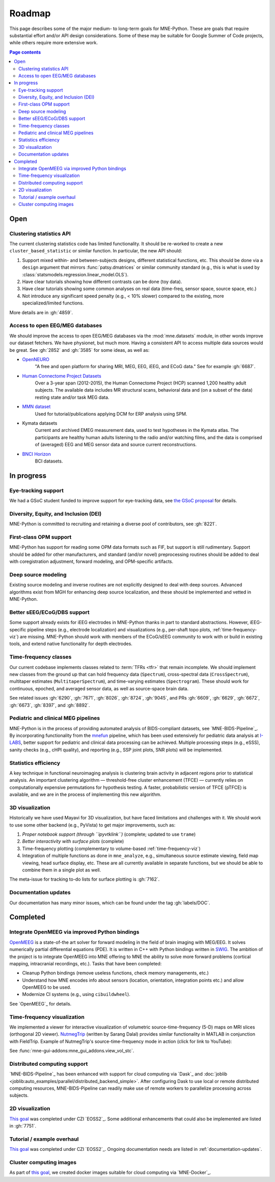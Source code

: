 Roadmap
=======

This page describes some of the major medium- to long-term goals for
MNE-Python. These are goals that require substantial effort and/or
API design considerations. Some of these may be suitable for Google Summer of
Code projects, while others require more extensive work.

.. contents:: Page contents
   :local:

Open
----

Clustering statistics API
^^^^^^^^^^^^^^^^^^^^^^^^^
The current clustering statistics code has limited functionality. It should be
re-worked to create a new ``cluster_based_statistic`` or similar function.
In particular, the new API should:

1. Support mixed within- and between-subjects designs, different statistical
   functions, etc. This should be done via a ``design`` argument that mirrors
   :func:`patsy.dmatrices` or similar community standard (e.g., this is what
   is used by :class:`statsmodels.regression.linear_model.OLS`).
2. Have clear tutorials showing how different contrasts can be done (toy data).
3. Have clear tutorials showing some common analyses on real data (time-freq,
   sensor space, source space, etc.)
4. Not introduce any significant speed penalty (e.g., < 10% slower) compared
   to the existing, more specialized/limited functions.

More details are in :gh:`4859`.

Access to open EEG/MEG databases
^^^^^^^^^^^^^^^^^^^^^^^^^^^^^^^^
We should improve the access to open EEG/MEG databases via the
:mod:`mne.datasets` module, in other words improve our dataset fetchers.
We have physionet, but much more. Having a consistent API to access multiple
data sources would be great. See :gh:`2852` and :gh:`3585` for some ideas,
as well as:

- `OpenNEURO <https://openneuro.org>`__
    "A free and open platform for sharing MRI, MEG, EEG, iEEG, and ECoG data."
    See for example :gh:`6687`.
- `Human Connectome Project Datasets <http://www.humanconnectome.org/data>`__
    Over a 3-year span (2012-2015), the Human Connectome Project (HCP) scanned
    1,200 healthy adult subjects. The available data includes MR structural
    scans, behavioral data and (on a subset of the data) resting state and/or
    task MEG data.
- `MMN dataset <http://www.fil.ion.ucl.ac.uk/spm/data/eeg_mmn>`__
    Used for tutorial/publications applying DCM for ERP analysis using SPM.
- Kymata datasets
    Current and archived EMEG measurement data, used to test hypotheses in the
    Kymata atlas. The participants are healthy human adults listening to the
    radio and/or watching films, and the data is comprised of (averaged) EEG
    and MEG sensor data and source current reconstructions.
- `BNCI Horizon <https://bnci-horizon-2020.eu/database/data-sets>`__
    BCI datasets.

In progress
-----------

Eye-tracking support
^^^^^^^^^^^^^^^^^^^^
We had a GSoC student funded to improve support for eye-tracking data, see
`the GSoC proposal <https://summerofcode.withgoogle.com/programs/2023/projects/nUP0jGKi>`__
for details.

Diversity, Equity, and Inclusion (DEI)
^^^^^^^^^^^^^^^^^^^^^^^^^^^^^^^^^^^^^^
MNE-Python is committed to recruiting and retaining a diverse pool of
contributors, see :gh:`8221`.

First-class OPM support
^^^^^^^^^^^^^^^^^^^^^^^
MNE-Python has support for reading some OPM data formats such as FIF, but
support is still rudimentary. Support should be added for other manufacturers,
and standard (and/or novel) preprocessing routines should be added to deal with
coregistration adjustment, forward modeling, and OPM-specific artifacts.

Deep source modeling
^^^^^^^^^^^^^^^^^^^^
Existing source modeling and inverse routines are not explicitly designed to
deal with deep sources. Advanced algorithms exist from MGH for enhancing
deep source localization, and these should be implemented and vetted in
MNE-Python.

Better sEEG/ECoG/DBS support
^^^^^^^^^^^^^^^^^^^^^^^^^^^^
Some support already exists for iEEG electrodes in MNE-Python thanks in part
to standard abstractions. However, iEEG-specific pipeline steps (e.g.,
electrode localization) and visualizations (e.g., per-shaft topo plots,
:ref:`time-frequency-viz`) are missing. MNE-Python should work with members of
the ECoG/sEEG community to work with or build in existing tools, and extend
native functionality for depth electrodes.

Time-frequency classes
^^^^^^^^^^^^^^^^^^^^^^
Our current codebase implements classes related to :term:`TFRs <tfr>` that
remain incomplete. We should implement new classes from the ground up
that can hold frequency data (``Spectrum``), cross-spectral data
(``CrossSpectrum``), multitaper estimates (``MultitaperSpectrum``), and
time-varying estimates (``Spectrogram``). These should work for
continuous, epoched, and averaged sensor data, as well as source-space brain
data.

See related issues :gh:`6290`, :gh:`7671`, :gh:`8026`, :gh:`8724`, :gh:`9045`,
and PRs :gh:`6609`, :gh:`6629`, :gh:`6672`, :gh:`6673`, :gh:`8397`, and
:gh:`8892`.

Pediatric and clinical MEG pipelines
^^^^^^^^^^^^^^^^^^^^^^^^^^^^^^^^^^^^
MNE-Python is in the process of providing automated analysis of BIDS-compliant
datasets, see `MNE-BIDS-Pipeline`_. By incorporating functionality from the
`mnefun <https://labsn.github.io/mnefun/overview.html>`__ pipeline,
which has been used extensively for pediatric data analysis at `I-LABS`_,
better support for pediatric and clinical data processing can be achieved.
Multiple processing steps (e.g., eSSS), sanity checks (e.g., cHPI quality),
and reporting (e.g., SSP joint plots, SNR plots) will be implemented.

Statistics efficiency
^^^^^^^^^^^^^^^^^^^^^
A key technique in functional neuroimaging analysis is clustering brain
activity in adjacent regions prior to statistical analysis. An important
clustering algorithm — threshold-free cluster enhancement (TFCE) — currently
relies on computationally expensive permutations for hypothesis testing.
A faster, probabilistic version of TFCE (pTFCE) is available, and we are in the
process of implementing this new algorithm.

3D visualization
^^^^^^^^^^^^^^^^
Historically we have used Mayavi for 3D visualization, but have faced
limitations and challenges with it. We should work to use some other backend
(e.g., PyVista) to get major improvements, such as:

1. *Proper notebook support (through ``ipyvtklink``)* (complete; updated to use ``trame``)
2. *Better interactivity with surface plots* (complete)
3. Time-frequency plotting (complementary to volume-based
   :ref:`time-frequency-viz`)
4. Integration of multiple functions as done in ``mne_analyze``, e.g.,
   simultaneous source estimate viewing, field map
   viewing, head surface display, etc. These are all currently available in
   separate functions, but we should be able to combine them in a single plot
   as well.

The meta-issue for tracking to-do lists for surface plotting is :gh:`7162`.

.. _documentation-updates:

Documentation updates
^^^^^^^^^^^^^^^^^^^^^
Our documentation has many minor issues, which can be found under the tag
:gh:`labels/DOC`.


Completed
---------

Integrate OpenMEEG via improved Python bindings
^^^^^^^^^^^^^^^^^^^^^^^^^^^^^^^^^^^^^^^^^^^^^^^
`OpenMEEG <http://openmeeg.github.io>`__ is a state-of-the art solver for
forward modeling in the field of brain imaging with MEG/EEG. It solves
numerically partial differential equations (PDE). It is written in C++ with
Python bindings written in `SWIG <https://github.com/openmeeg/openmeeg>`__.
The ambition of the project is to integrate OpenMEEG into MNE offering to MNE
the ability to solve more forward problems (cortical mapping, intracranial
recordings, etc.). Tasks that have been completed:

- Cleanup Python bindings (remove useless functions, check memory managements,
  etc.)
- Understand how MNE encodes info about sensors (location, orientation,
  integration points etc.) and allow OpenMEEG to be used.
- Modernize CI systems (e.g., using ``cibuildwheel``).

See `OpenMEEG`_ for details.

.. _time-frequency-viz:

Time-frequency visualization
^^^^^^^^^^^^^^^^^^^^^^^^^^^^
We implemented a viewer for interactive visualization of volumetric
source-time-frequency (5-D) maps on MRI slices (orthogonal 2D viewer).
`NutmegTrip <https://github.com/fieldtrip/fieldtrip/tree/master/contrib/nutmegtrip>`__
(written by Sarang Dalal) provides similar functionality in MATLAB in
conjunction with FieldTrip. Example of NutmegTrip's source-time-frequency mode
in action (click for link to YouTube):

.. image:: https://i.ytimg.com/vi/xKdjZZphdNc/maxresdefault.jpg
   :target: https://www.youtube.com/watch?v=xKdjZZphdNc
   :width: 50%

See :func:`mne-gui-addons:mne_gui_addons.view_vol_stc`.

Distributed computing support
^^^^^^^^^^^^^^^^^^^^^^^^^^^^^
`MNE-BIDS-Pipeline`_ has been enhanced with support for cloud computing
via `Dask`_ and :doc:`joblib <joblib:auto_examples/parallel/distributed_backend_simple>`.
After configuring Dask to use local or remote distributed computing resources,
MNE-BIDS-Pipeline can readily make use of remote workers to parallelize
processing across subjects.

2D visualization
^^^^^^^^^^^^^^^^
`This goal <https://mne.tools/0.22/overview/roadmap.html#2d-visualization>`__
was completed under CZI `EOSS2`_. Some additional enhancements that could also
be implemented are listed in :gh:`7751`.

Tutorial / example overhaul
^^^^^^^^^^^^^^^^^^^^^^^^^^^
`This goal <https://mne.tools/0.22/overview/roadmap.html#tutorial-example-overhaul>`__
was completed under CZI `EOSS2`_. Ongoing documentation needs are listed in
:ref:`documentation-updates`.

Cluster computing images
^^^^^^^^^^^^^^^^^^^^^^^^
As part of `this goal <https://mne.tools/0.22/overview/roadmap.html#cluster-computing>`__,
we created docker images suitable for cloud computing via `MNE-Docker`_.

.. _I-LABS: http://ilabs.washington.edu/
